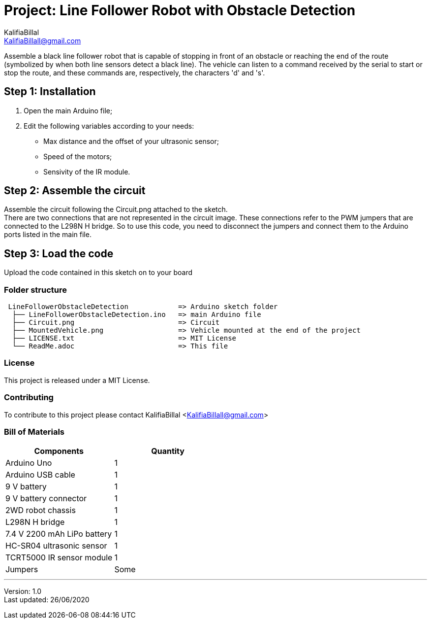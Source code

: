 :project: Line Follower Robot with Obstacle Detection
:author: KalifiaBillal
:email: KalifiaBillall@gmail.com
:lastUpdated: 26/06/2020
:version: 1.0
:license: MIT

= Project: {project}

Assemble a black line follower robot that is capable of stopping in front of an 
obstacle or reaching the end of the route (symbolized by when both line sensors 
detect a black line). The vehicle can listen to a command received by the serial 
to start or stop the route, and these commands are, respectively, the characters 
'd' and 's'.

== Step 1: Installation

1. Open the main Arduino file;
2. Edit the following variables according to your needs:
* Max distance and the offset of your ultrasonic sensor;
* Speed of the motors;
* Sensivity of the IR module.

== Step 2: Assemble the circuit

Assemble the circuit following the Circuit.png attached to the sketch. +
There are two connections that are not represented in the circuit image. 
These connections refer to the PWM jumpers that are connected to the 
L298N H bridge. So to use this code, you need to disconnect the jumpers 
and connect them to the Arduino ports listed in the main file.

== Step 3: Load the code

Upload the code contained in this sketch on to your board

=== Folder structure

[subs="attributes"]
....
 LineFollowerObstacleDetection            => Arduino sketch folder
  ├── LineFollowerObstacleDetection.ino   => main Arduino file
  ├── Circuit.png                         => Circuit
  ├── MountedVehicle.png                  => Vehicle mounted at the end of the project
  ├── LICENSE.txt                         => {license} License
  └── ReadMe.adoc                         => This file
....

=== License

This project is released under a {license} License.

=== Contributing

To contribute to this project please contact {author} <{email}>

=== Bill of Materials

[options="header", cols="^,^"]
|===
| Components                  | Quantity
| Arduino Uno                 | 1
| Arduino USB cable           | 1
| 9 V battery                 | 1
| 9 V battery connector       | 1
| 2WD robot chassis           | 1
| L298N H bridge              | 1
| 7.4 V 2200 mAh LiPo battery | 1
| HC-SR04 ultrasonic sensor   | 1
| TCRT5000 IR sensor module   | 1
| Jumpers                     | Some
|===

''''

Version: {version} +
Last updated: {lastUpdated}
